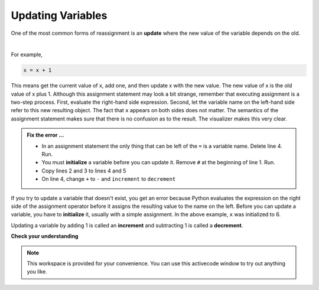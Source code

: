 ..  Copyright (C)  Brad Miller, David Ranum, Jeffrey Elkner, Peter Wentworth, Allen B. Downey, Chris
    Meyers, and Dario Mitchell.  Permission is granted to copy, distribute
    and/or modify this document under the terms of the GNU Free Documentation
    License, Version 1.3 or any later version published by the Free Software
    Foundation; with Invariant Sections being Forward, Prefaces, and
    Contributor List, no Front-Cover Texts, and no Back-Cover Texts.  A copy of
    the license is included in the section entitled "GNU Free Documentation
    License".

.. qnum::
   :prefix: data-11-
   :start: 1

.. index:: update, increment, decrement, initialize

Updating Variables
------------------

One of the most common forms of reassignment is an **update** where the new value of the variable depends on the old.  

.. video:: v_updatevid
    :controls:
    :thumb: ../_static/updatethumb.png

    http://media.interactivepython.org/thinkcsVideos/update.mov
    http://media.interactivepython.org/thinkcsVideos/update.webm

|

For example,

.. sourcecode:: python

    x = x + 1

This means get the current value of x, add one, and then update x with the new value.  The new value of x is the old value of x plus 1.  Although this assignment statement may look a bit strange, remember that executing assignment is a two-step process.  First, evaluate the right-hand side expression.  Second, let the variable name on the left-hand side refer to this new resulting object.  The fact that ``x`` appears on both sides does not matter.  The semantics of the assignment statement makes sure that there is no confusion as to the result. The visualizer makes this very clear.

.. showeval:: se_updatevar1
   :trace_mode: true

   x = 6
   x = x + 1
   ~~~~
   x = 6
   x = {{x}}{{6}} + 1
   x = {{6 + 1}}{{7}}


..    x = 6 + {{1}}{{1}}


.. activecode:: sdz

    #x = 6        # initialize x
    x = x + 1    # increment x
    print(x)
    x + 1 = x    # ERROR

.. admonition:: Fix the error ...

   - In an assignment statement the only thing that can be left of the ``=`` is a variable name. Delete line 4. Run.
   - You must **initialize** a variable before you can update it. Remove ``#`` at the beginning of line 1. Run.
   - Copy lines 2 and 3 to lines 4 and 5
   - On line 4, change ``+`` to ``-`` and ``increment`` to ``decrement``



If you try to update a variable that doesn't exist, you get an error because Python evaluates the expression on the right side of the assignment operator before it assigns the resulting value to the name on the left. Before you can update a variable, you have to **initialize** it, usually with a simple assignment.  In the above example, ``x`` was initialized to 6.

Updating a variable by adding 1 is called an **increment** and subtracting 1 is called a **decrement**.



**Check your understanding**

.. mchoice:: mc2m
   :answer_a: 12
   :answer_b: -1
   :answer_c: 11
   :answer_d: Nothing.  An error occurs because x can never be equal to x - 1.
   :correct: c
   :feedback_a: The value of x changes in the second statement.
   :feedback_b: In the second statement, substitute the current value of x before subtracting 1.
   :feedback_c: Yes, this statement sets the value of x equal to the current value minus 1.
   :feedback_d: Remember that variables in Python are different from variables in math in that they (temporarily) hold values, but can be reassigned.


   What is printed when the following statements execute?

   .. code-block:: python

     x = 12
     x = x - 1
     print(x)

.. mchoice:: mc2n
   :answer_a: 12
   :answer_b: 9
   :answer_c: 15
   :answer_d: Nothing.  An error occurs because x cannot be used that many times in assignment statements.
   :correct: c
   :feedback_a: The value of x changes in the second statement.
   :feedback_b: Each statement changes the value of x, so 9 is not the final result.
   :feedback_c: Yes, starting with 12, subtract 3, than add 5, and finally add 1.
   :feedback_d: Remember that variables in Python are different from variables in math in that they (temporarily) hold values, but can be reassigned.


   What is printed when the following statements execute?

   .. code-block:: python

     x = 12
     x = x - 3
     x = x + 5
     x = x + 1
     print(x)

.. parsonsprob:: question2_10_3

   Construct the code that will result in the value 134 being printed.
   -----
   mybankbalance = 100
   mybankbalance = mybankbalance + 34
   print(mybankbalance)


.. note::

   This workspace is provided for your convenience.  You can use this activecode window to try out anything you like.

   .. activecode:: sd0



